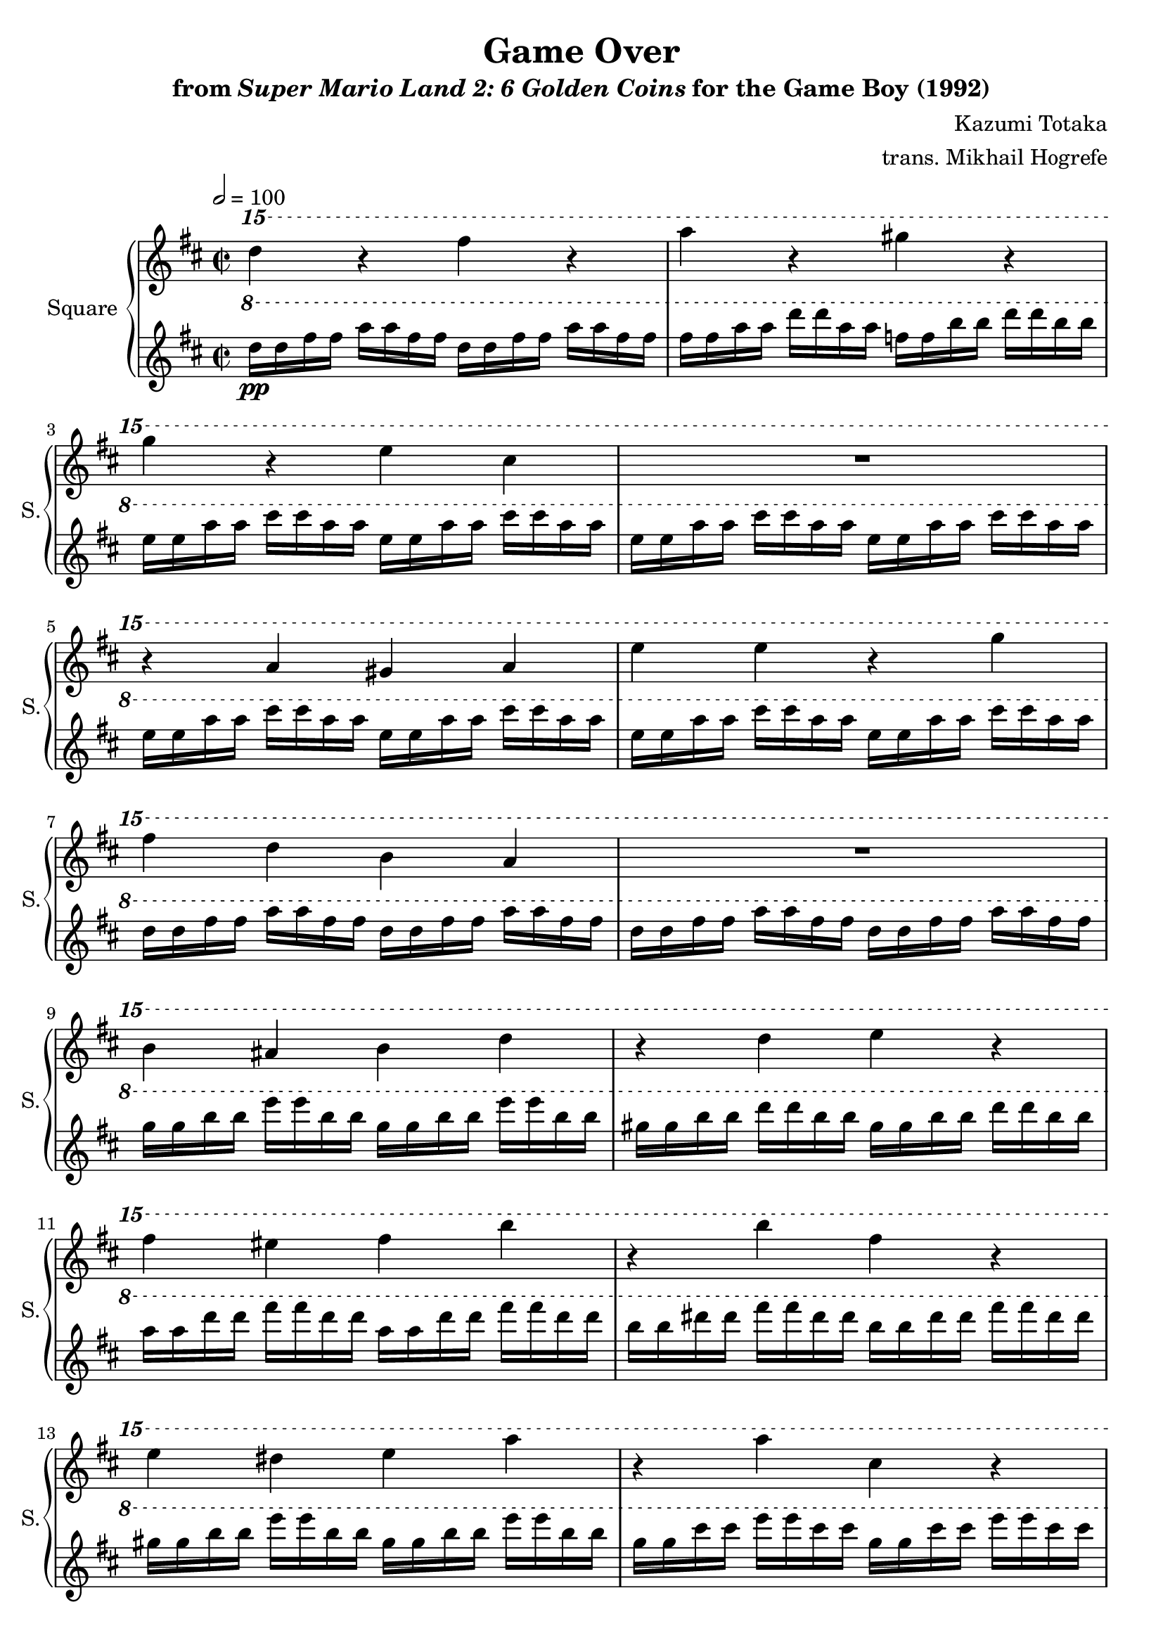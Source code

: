 \version "2.24.3"

\book {
    \header {
        title = "Game Over"
        subtitle = \markup { "from" {\italic "Super Mario Land 2: 6 Golden Coins"} "for the Game Boy (1992)" }
        composer = "Kazumi Totaka"
        arranger = "trans. Mikhail Hogrefe"
    }

    \score {
        {
            \new GrandStaff <<
                \set GrandStaff.instrumentName = "Square"
                \set GrandStaff.shortInstrumentName = "S."
                \new Staff \relative c'''' {
\key d \major
\time 2/2
\tempo 2 = 100
                \repeat volta 2 {
\ottava #2
d4 r fis r |
a4 r gis r |
g4 r e cis |
R1 |
r4 a gis a |
e'4 e r g |
fis4 d b a |
R1 |
b4 ais b d |
r4 d e r |
fis4 eis fis b |
r4 b fis r |
e4 dis e a |
r4 a cis, r |
d4 r r2 |
R1 |
                }
\once \override Score.RehearsalMark.self-alignment-X = #RIGHT
\mark \markup { \fontsize #-2 "Loop forever" }
                }

                \new Staff \relative c''' {
\key d \major
\ottava #1
\set Timing.beamExceptions = #'()
\set Timing.baseMoment = #(ly:make-moment 1/4)
\set Timing.beatStructure = 1,1,1,1
d16\pp d fis fis a a fis fis d d fis fis a a fis fis |
fis16 fis a a d d a a f f b b d d b b |
e,16 e a a cis cis a a e e a a cis cis a a |
e16 e a a cis cis a a e e a a cis cis a a |
e16 e a a cis cis a a e e a a cis cis a a |
e16 e a a cis cis a a e e a a cis cis a a |
d,16 d fis fis a a fis fis d d fis fis a a fis fis |
d16 d fis fis a a fis fis d d fis fis a a fis fis |
g16 g b b e e b b g g b b e e b b |
gis16 gis b b d d b b gis gis b b d d b b |
a16 a d d fis fis d d a a d d fis fis d d |
b16 b dis dis fis fis dis dis b b dis dis fis fis dis dis |
gis,16 gis b b e e b b gis gis b b e e b b |
g16 g cis cis e e cis cis g g cis cis e e cis cis |
fis,16 fis a a d d a a e e a a cis cis a a |
d,16 d a' a d d a a d, d a' a d d a a |
                }
            >>
        }
        \layout {
            \context {
                \Staff
                \RemoveEmptyStaves
            }
            \context {
                \DrumStaff
                \RemoveEmptyStaves
            }
        }
    }
}
